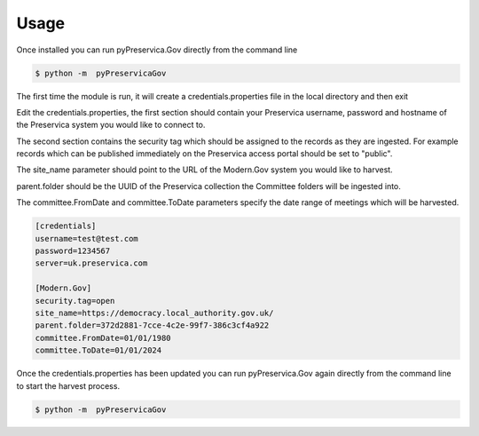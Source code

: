 
Usage
------------


Once installed you can run pyPreservica.Gov directly from the command line

.. code-block:: console

        $ python -m  pyPreservicaGov

The first time the module is run, it will create a credentials.properties file in the local directory and then exit

Edit the credentials.properties, the first section should contain your Preservica username, password and hostname of
the Preservica system you would like to connect to.

The second section contains the security tag which should be assigned to the records as they are ingested. For example
records which can be published immediately on the Preservica access portal should be set to "public".

The site_name parameter should point to the URL of the Modern.Gov system you would like to harvest.

parent.folder should be the UUID of the Preservica collection the Committee folders will be ingested into.

The committee.FromDate and committee.ToDate parameters specify the date range of meetings which will be harvested.

.. code-block:: console

    [credentials]
    username=test@test.com
    password=1234567
    server=uk.preservica.com

    [Modern.Gov]
    security.tag=open
    site_name=https://democracy.local_authority.gov.uk/
    parent.folder=372d2881-7cce-4c2e-99f7-386c3cf4a922
    committee.FromDate=01/01/1980
    committee.ToDate=01/01/2024


Once the credentials.properties has been updated you can run pyPreservica.Gov again directly from the command line
to start the harvest process.

.. code-block:: console

    $ python -m  pyPreservicaGov

